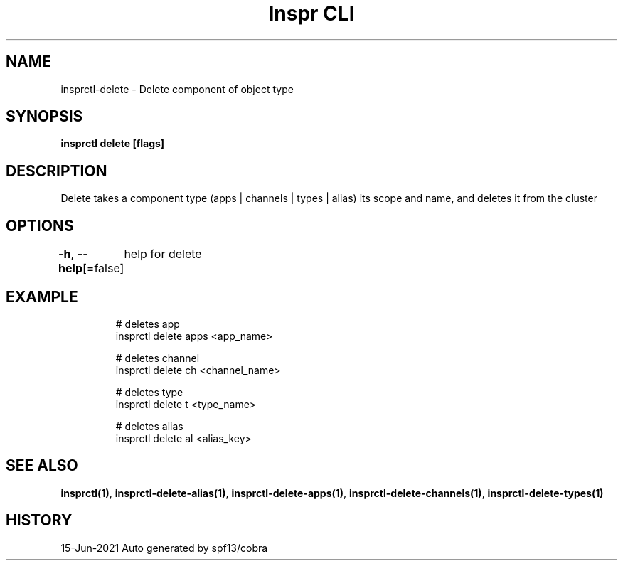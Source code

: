 .nh
.TH "Inspr CLI" "1" "Jun 2021" "Auto generated by spf13/cobra" ""

.SH NAME
.PP
insprctl\-delete \- Delete component of object type


.SH SYNOPSIS
.PP
\fBinsprctl delete [flags]\fP


.SH DESCRIPTION
.PP
Delete takes a component type (apps | channels | types | alias) its scope and name, and deletes it from the cluster


.SH OPTIONS
.PP
\fB\-h\fP, \fB\-\-help\fP[=false]
	help for delete


.SH EXAMPLE
.PP
.RS

.nf
  # deletes app
 insprctl delete apps <app\_name>

  # deletes channel
 insprctl delete ch <channel\_name>

  # deletes type
 insprctl delete t <type\_name>

  # deletes alias
 insprctl delete al <alias\_key>


.fi
.RE


.SH SEE ALSO
.PP
\fBinsprctl(1)\fP, \fBinsprctl\-delete\-alias(1)\fP, \fBinsprctl\-delete\-apps(1)\fP, \fBinsprctl\-delete\-channels(1)\fP, \fBinsprctl\-delete\-types(1)\fP


.SH HISTORY
.PP
15\-Jun\-2021 Auto generated by spf13/cobra
